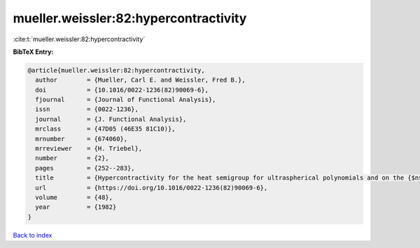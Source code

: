 mueller.weissler:82:hypercontractivity
======================================

:cite:t:`mueller.weissler:82:hypercontractivity`

**BibTeX Entry:**

.. code-block:: bibtex

   @article{mueller.weissler:82:hypercontractivity,
     author        = {Mueller, Carl E. and Weissler, Fred B.},
     doi           = {10.1016/0022-1236(82)90069-6},
     fjournal      = {Journal of Functional Analysis},
     issn          = {0022-1236},
     journal       = {J. Functional Analysis},
     mrclass       = {47D05 (46E35 81C10)},
     mrnumber      = {674060},
     mrreviewer    = {H. Triebel},
     number        = {2},
     pages         = {252--283},
     title         = {Hypercontractivity for the heat semigroup for ultraspherical polynomials and on the {$n$}-sphere},
     url           = {https://doi.org/10.1016/0022-1236(82)90069-6},
     volume        = {48},
     year          = {1982}
   }

`Back to index <../By-Cite-Keys.html>`_
